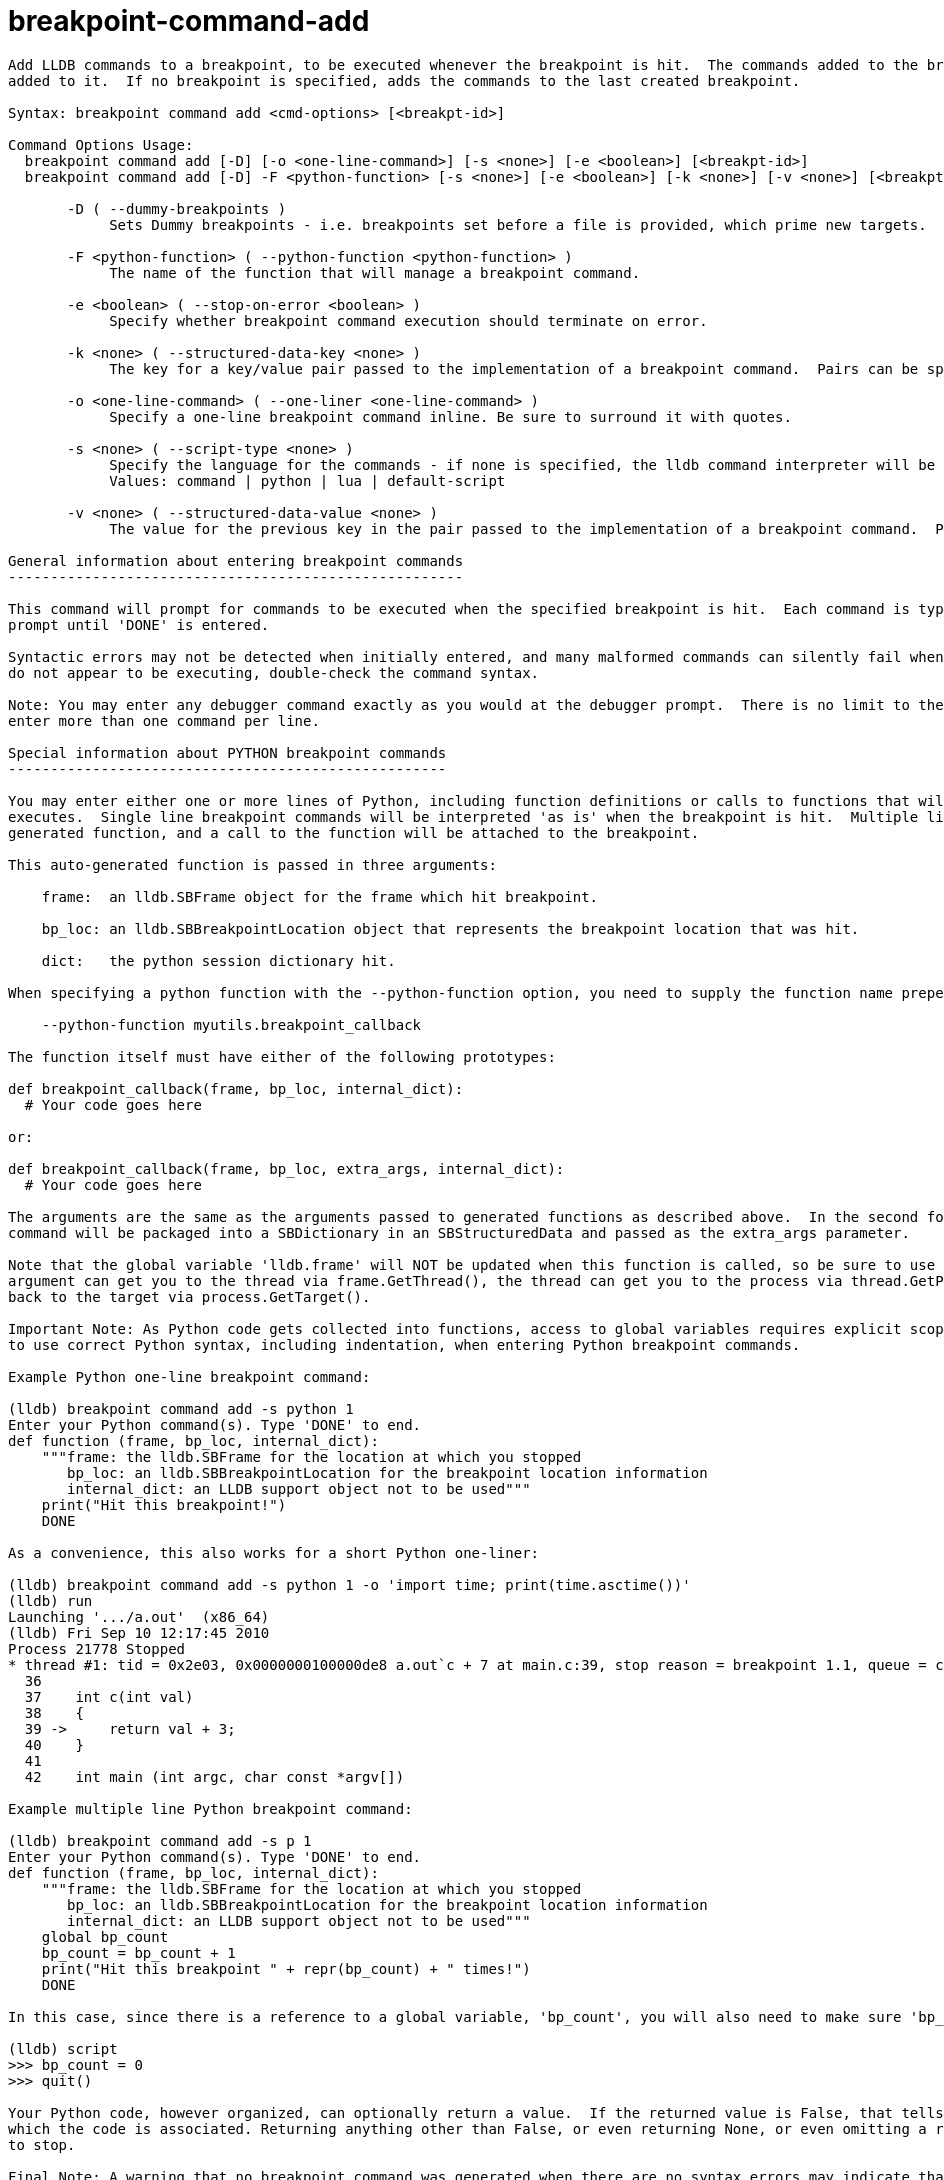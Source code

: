 = breakpoint-command-add

----
Add LLDB commands to a breakpoint, to be executed whenever the breakpoint is hit.  The commands added to the breakpoint replace any commands previously
added to it.  If no breakpoint is specified, adds the commands to the last created breakpoint.

Syntax: breakpoint command add <cmd-options> [<breakpt-id>]

Command Options Usage:
  breakpoint command add [-D] [-o <one-line-command>] [-s <none>] [-e <boolean>] [<breakpt-id>]
  breakpoint command add [-D] -F <python-function> [-s <none>] [-e <boolean>] [-k <none>] [-v <none>] [<breakpt-id>]

       -D ( --dummy-breakpoints )
            Sets Dummy breakpoints - i.e. breakpoints set before a file is provided, which prime new targets.

       -F <python-function> ( --python-function <python-function> )
            The name of the function that will manage a breakpoint command.

       -e <boolean> ( --stop-on-error <boolean> )
            Specify whether breakpoint command execution should terminate on error.

       -k <none> ( --structured-data-key <none> )
            The key for a key/value pair passed to the implementation of a breakpoint command.  Pairs can be specified more than once.

       -o <one-line-command> ( --one-liner <one-line-command> )
            Specify a one-line breakpoint command inline. Be sure to surround it with quotes.

       -s <none> ( --script-type <none> )
            Specify the language for the commands - if none is specified, the lldb command interpreter will be used.
            Values: command | python | lua | default-script

       -v <none> ( --structured-data-value <none> )
            The value for the previous key in the pair passed to the implementation of a breakpoint command.  Pairs can be specified more than once.

General information about entering breakpoint commands
------------------------------------------------------

This command will prompt for commands to be executed when the specified breakpoint is hit.  Each command is typed on its own line following the '> '
prompt until 'DONE' is entered.

Syntactic errors may not be detected when initially entered, and many malformed commands can silently fail when executed.  If your breakpoint commands
do not appear to be executing, double-check the command syntax.

Note: You may enter any debugger command exactly as you would at the debugger prompt.  There is no limit to the number of commands supplied, but do NOT
enter more than one command per line.

Special information about PYTHON breakpoint commands
----------------------------------------------------

You may enter either one or more lines of Python, including function definitions or calls to functions that will have been imported by the time the code
executes.  Single line breakpoint commands will be interpreted 'as is' when the breakpoint is hit.  Multiple lines of Python will be wrapped in a
generated function, and a call to the function will be attached to the breakpoint.

This auto-generated function is passed in three arguments:

    frame:  an lldb.SBFrame object for the frame which hit breakpoint.

    bp_loc: an lldb.SBBreakpointLocation object that represents the breakpoint location that was hit.

    dict:   the python session dictionary hit.

When specifying a python function with the --python-function option, you need to supply the function name prepended by the module name:

    --python-function myutils.breakpoint_callback

The function itself must have either of the following prototypes:

def breakpoint_callback(frame, bp_loc, internal_dict):
  # Your code goes here

or:

def breakpoint_callback(frame, bp_loc, extra_args, internal_dict):
  # Your code goes here

The arguments are the same as the arguments passed to generated functions as described above.  In the second form, any -k and -v pairs provided to the
command will be packaged into a SBDictionary in an SBStructuredData and passed as the extra_args parameter. 

Note that the global variable 'lldb.frame' will NOT be updated when this function is called, so be sure to use the 'frame' argument. The 'frame'
argument can get you to the thread via frame.GetThread(), the thread can get you to the process via thread.GetProcess(), and the process can get you
back to the target via process.GetTarget().

Important Note: As Python code gets collected into functions, access to global variables requires explicit scoping using the 'global' keyword.  Be sure
to use correct Python syntax, including indentation, when entering Python breakpoint commands.

Example Python one-line breakpoint command:

(lldb) breakpoint command add -s python 1
Enter your Python command(s). Type 'DONE' to end.
def function (frame, bp_loc, internal_dict):
    """frame: the lldb.SBFrame for the location at which you stopped
       bp_loc: an lldb.SBBreakpointLocation for the breakpoint location information
       internal_dict: an LLDB support object not to be used"""
    print("Hit this breakpoint!")
    DONE

As a convenience, this also works for a short Python one-liner:

(lldb) breakpoint command add -s python 1 -o 'import time; print(time.asctime())'
(lldb) run
Launching '.../a.out'  (x86_64)
(lldb) Fri Sep 10 12:17:45 2010
Process 21778 Stopped
* thread #1: tid = 0x2e03, 0x0000000100000de8 a.out`c + 7 at main.c:39, stop reason = breakpoint 1.1, queue = com.apple.main-thread
  36
  37   	int c(int val)
  38   	{
  39 ->	    return val + 3;
  40   	}
  41
  42   	int main (int argc, char const *argv[])

Example multiple line Python breakpoint command:

(lldb) breakpoint command add -s p 1
Enter your Python command(s). Type 'DONE' to end.
def function (frame, bp_loc, internal_dict):
    """frame: the lldb.SBFrame for the location at which you stopped
       bp_loc: an lldb.SBBreakpointLocation for the breakpoint location information
       internal_dict: an LLDB support object not to be used"""
    global bp_count
    bp_count = bp_count + 1
    print("Hit this breakpoint " + repr(bp_count) + " times!")
    DONE

In this case, since there is a reference to a global variable, 'bp_count', you will also need to make sure 'bp_count' exists and is initialized:

(lldb) script
>>> bp_count = 0
>>> quit()

Your Python code, however organized, can optionally return a value.  If the returned value is False, that tells LLDB not to stop at the breakpoint to
which the code is associated. Returning anything other than False, or even returning None, or even omitting a return statement entirely, will cause LLDB
to stop.

Final Note: A warning that no breakpoint command was generated when there are no syntax errors may indicate that a function was declared but never
called.
     
     This command takes options and free-form arguments.  If your arguments resemble option specifiers (i.e., they start with a - or --), you must use '
     -- ' between the end of the command options and the beginning of the arguments.
----